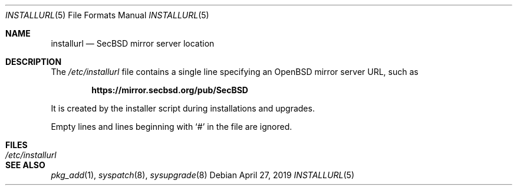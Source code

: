 .\"	$OpenBSD: installurl.5,v 1.8 2019/04/27 22:30:05 tj Exp $
.\"
.\" Copyright (c) 2017 Robert Peichaer <rpe@openbsd.org>
.\"
.\" Permission to use, copy, modify, and distribute this software for any
.\" purpose with or without fee is hereby granted, provided that the above
.\" copyright notice and this permission notice appear in all copies.
.\"
.\" THE SOFTWARE IS PROVIDED "AS IS" AND THE AUTHOR DISCLAIMS ALL WARRANTIES
.\" WITH REGARD TO THIS SOFTWARE INCLUDING ALL IMPLIED WARRANTIES OF
.\" MERCHANTABILITY AND FITNESS. IN NO EVENT SHALL THE AUTHOR BE LIABLE FOR
.\" ANY SPECIAL, DIRECT, INDIRECT, OR CONSEQUENTIAL DAMAGES OR ANY DAMAGES
.\" WHATSOEVER RESULTING FROM LOSS OF USE, DATA OR PROFITS, WHETHER IN AN
.\" ACTION OF CONTRACT, NEGLIGENCE OR OTHER TORTIOUS ACTION, ARISING OUT OF
.\" OR IN CONNECTION WITH THE USE OR PERFORMANCE OF THIS SOFTWARE.
.\"
.Dd $Mdocdate: April 27 2019 $
.Dt INSTALLURL 5
.Os
.Sh NAME
.Nm installurl
.Nd SecBSD mirror server location
.Sh DESCRIPTION
The
.Pa /etc/installurl
file contains a single line specifying an
.Ox
mirror server URL, such as
.Pp
.Dl https://mirror.secbsd.org/pub/SecBSD
.Pp
It is created by the installer script during installations and upgrades.
.Pp
Empty lines and lines beginning with
.Sq #
in the file are ignored.
.Sh FILES
.Bl -tag -width /etc/installurl -compact
.It Pa /etc/installurl
.El
.Sh SEE ALSO
.Xr pkg_add 1 ,
.Xr syspatch 8 ,
.Xr sysupgrade 8
